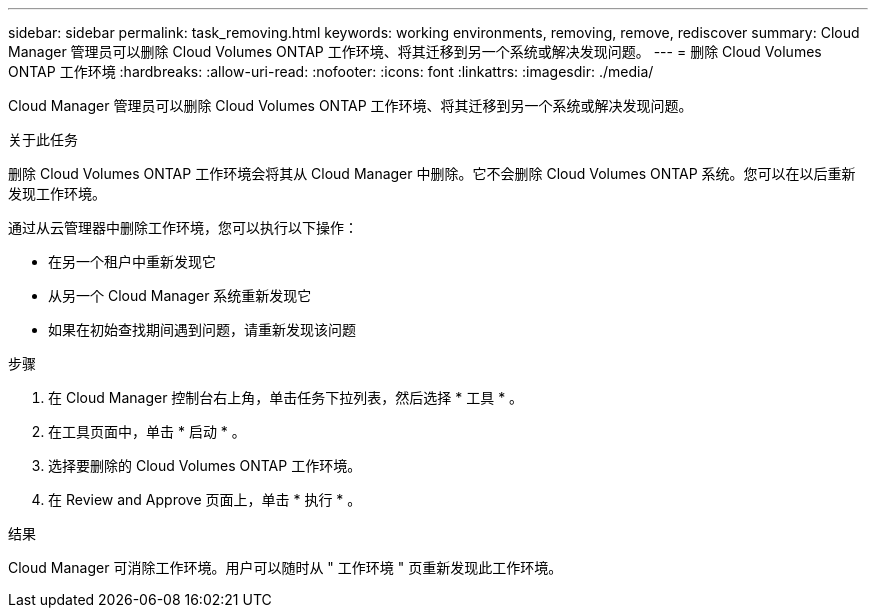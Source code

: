---
sidebar: sidebar 
permalink: task_removing.html 
keywords: working environments, removing, remove, rediscover 
summary: Cloud Manager 管理员可以删除 Cloud Volumes ONTAP 工作环境、将其迁移到另一个系统或解决发现问题。 
---
= 删除 Cloud Volumes ONTAP 工作环境
:hardbreaks:
:allow-uri-read: 
:nofooter: 
:icons: font
:linkattrs: 
:imagesdir: ./media/


[role="lead"]
Cloud Manager 管理员可以删除 Cloud Volumes ONTAP 工作环境、将其迁移到另一个系统或解决发现问题。

.关于此任务
删除 Cloud Volumes ONTAP 工作环境会将其从 Cloud Manager 中删除。它不会删除 Cloud Volumes ONTAP 系统。您可以在以后重新发现工作环境。

通过从云管理器中删除工作环境，您可以执行以下操作：

* 在另一个租户中重新发现它
* 从另一个 Cloud Manager 系统重新发现它
* 如果在初始查找期间遇到问题，请重新发现该问题


.步骤
. 在 Cloud Manager 控制台右上角，单击任务下拉列表，然后选择 * 工具 * 。
. 在工具页面中，单击 * 启动 * 。
. 选择要删除的 Cloud Volumes ONTAP 工作环境。
. 在 Review and Approve 页面上，单击 * 执行 * 。


.结果
Cloud Manager 可消除工作环境。用户可以随时从 " 工作环境 " 页重新发现此工作环境。
